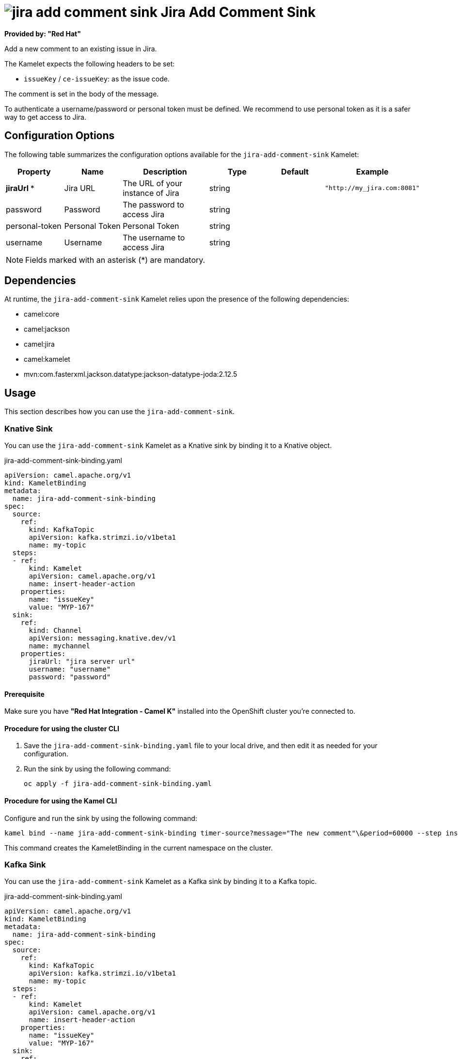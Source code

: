 // THIS FILE IS AUTOMATICALLY GENERATED: DO NOT EDIT

= image:kamelets/jira-add-comment-sink.svg[] Jira Add Comment Sink

*Provided by: "Red Hat"*

Add a new comment to an existing issue in Jira.

The Kamelet expects the following headers to be set:

- `issueKey` / `ce-issueKey`: as the issue code.

The comment is set in the body of the message.

To authenticate a username/password or personal token must be defined. We recommend to use personal token as it is a safer way to get access to Jira.

== Configuration Options

The following table summarizes the configuration options available for the `jira-add-comment-sink` Kamelet:
[width="100%",cols="2,^2,3,^2,^2,^3",options="header"]
|===
| Property| Name| Description| Type| Default| Example
| *jiraUrl {empty}* *| Jira URL| The URL of your instance of Jira| string| | `"http://my_jira.com:8081"`
| password| Password| The password to access Jira| string| | 
| personal-token| Personal Token| Personal Token| string| | 
| username| Username| The username to access Jira| string| | 
|===

NOTE: Fields marked with an asterisk ({empty}*) are mandatory.


== Dependencies

At runtime, the `jira-add-comment-sink` Kamelet relies upon the presence of the following dependencies:

- camel:core
- camel:jackson
- camel:jira
- camel:kamelet
- mvn:com.fasterxml.jackson.datatype:jackson-datatype-joda:2.12.5 

== Usage

This section describes how you can use the `jira-add-comment-sink`.

=== Knative Sink

You can use the `jira-add-comment-sink` Kamelet as a Knative sink by binding it to a Knative object.

.jira-add-comment-sink-binding.yaml
[source,yaml]
----
apiVersion: camel.apache.org/v1
kind: KameletBinding
metadata:
  name: jira-add-comment-sink-binding
spec:
  source:
    ref:
      kind: KafkaTopic
      apiVersion: kafka.strimzi.io/v1beta1
      name: my-topic
  steps:
  - ref:
      kind: Kamelet
      apiVersion: camel.apache.org/v1
      name: insert-header-action
    properties:
      name: "issueKey"
      value: "MYP-167"
  sink:
    ref:
      kind: Channel
      apiVersion: messaging.knative.dev/v1
      name: mychannel
    properties:
      jiraUrl: "jira server url"
      username: "username"
      password: "password"


----

==== *Prerequisite*

Make sure you have *"Red Hat Integration - Camel K"* installed into the OpenShift cluster you're connected to.

==== *Procedure for using the cluster CLI*

. Save the `jira-add-comment-sink-binding.yaml` file to your local drive, and then edit it as needed for your configuration.

. Run the sink by using the following command:
+
[source,shell]
----
oc apply -f jira-add-comment-sink-binding.yaml
----

==== *Procedure for using the Kamel CLI*

Configure and run the sink by using the following command:

[source,shell]
----
kamel bind --name jira-add-comment-sink-binding timer-source?message="The new comment"\&period=60000 --step insert-header-action -p step-0.name=issueKey -p step-0.value=MYP-167 jira-add-comment-sink?password="password"\&username="username"\&jiraUrl="jira url"

----

This command creates the KameletBinding in the current namespace on the cluster.

=== Kafka Sink

You can use the `jira-add-comment-sink` Kamelet as a Kafka sink by binding it to a Kafka topic.

.jira-add-comment-sink-binding.yaml
[source,yaml]
----
apiVersion: camel.apache.org/v1
kind: KameletBinding
metadata:
  name: jira-add-comment-sink-binding
spec:
  source:
    ref:
      kind: KafkaTopic
      apiVersion: kafka.strimzi.io/v1beta1
      name: my-topic
  steps:
  - ref:
      kind: Kamelet
      apiVersion: camel.apache.org/v1
      name: insert-header-action
    properties:
      name: "issueKey"
      value: "MYP-167"
  sink:
    ref:
      kind: Kamelet
      apiVersion: camel.apache.org/v1
      name: jira-add-comment-sink
    properties:
      jiraUrl: "jira server url"
      username: "username"
      password: "password"


----

==== *Prerequisites*

Ensure that you've installed the *AMQ Streams* operator in your OpenShift cluster and created a topic named `my-topic` in the current namespace.
Make also sure you have *"Red Hat Integration - Camel K"* installed into the OpenShift cluster you're connected to.

==== *Procedure for using the cluster CLI*

. Save the `jira-add-comment-sink-binding.yaml` file to your local drive, and then edit it as needed for your configuration.

. Run the sink by using the following command:
+
[source,shell]
----
oc apply -f jira-add-comment-sink-binding.yaml
----

==== *Procedure for using the Kamel CLI*

Configure and run the sink by using the following command:

[source,shell]
----
kamel bind --name jira-add-comment-sink-binding timer-source?message="The new comment"\&period=60000 --step insert-header-action -p step-0.name=issueKey -p step-0.value=MYP-167 jira-add-comment-sink?password="password"\&username="username"\&jiraUrl="jira url"

----

This command creates the KameletBinding in the current namespace on the cluster.

== Kamelet source file

https://github.com/openshift-integration/kamelet-catalog/blob/main/jira-add-comment-sink.kamelet.yaml

// THIS FILE IS AUTOMATICALLY GENERATED: DO NOT EDIT

